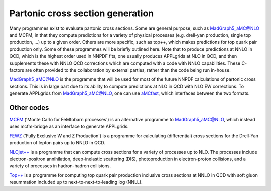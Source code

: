 Partonic cross section generation
=================================

Many programmes exist to evaluate partonic cross sections. Some are general purpose, such as
MadGraph5\_aMC@NLO and MCFM, in that they compute predictions for a variety of physical processes
(e.g. drell-yan production, single top production, ...) up to a given order. Others are more
specific, such as top++, which makes predictions for top quark pair production only. Some of these
programmes will be briefly outlined here. Note that to produce predictions at NNLO in QCD, which is
the highest order used in NNPDF fits, one usually produces APPLgrids at NLO in QCD, and then
supplements these with NNLO QCD corrections which are computed with a code with NNLO capabilities.
These C-factors are often provided to the collaboration by external parties, rather than the code
being run in-house.

`MadGraph5\_aMC@NLO <https://launchpad.net/mg5amcnlo>`_ is the programme that will be used for most of
the future NNPDF calculations of partonic cross sections. This is in large part due to its ability
to compute predictions at NLO in QCD with NLO EW corrections. To generate APPLgrids from
MadGraph5\_aMC@NLO, one can use `aMCfast <https://amcfast.hepforge.org/>`_, which interfaces between
the two formats.

Other codes
-----------

`MCFM <https://mcfm.fnal.gov/>`_ ('Monte Carlo for FeMtobarn processes') is an alternative programme
to MadGraph5\_aMC@NLO, which instead uses mcfm-bridge as an interface to generate APPLgrids.

`FEWZ <https://arxiv.org/abs/1011.3540>`_ ('Fully Exclusive W and Z Production') is a programme for
calculating (differential) cross sections for the Drell-Yan production of lepton pairs up to NNLO
in QCD.

`NLOjet++ <http://www.desy.de/~znagy/Site/NLOJet++.html>`_ is a programme that can compute cross
sections for a variety of processes up to NLO. The processes include electron-positron annihilation,
deep-inelastic scattering (DIS), photoproduction in electron-proton collisions, and a variety of
processes in hadron-hadron collisions.

`Top++ <http://www.precision.hep.phy.cam.ac.uk/top-plus-plus/>`_ is a programme for computing top
quark pair production inclusive cross sections at NNLO in QCD with soft gluon resummation included
up to next-to-next-to-leading log (NNLL).
